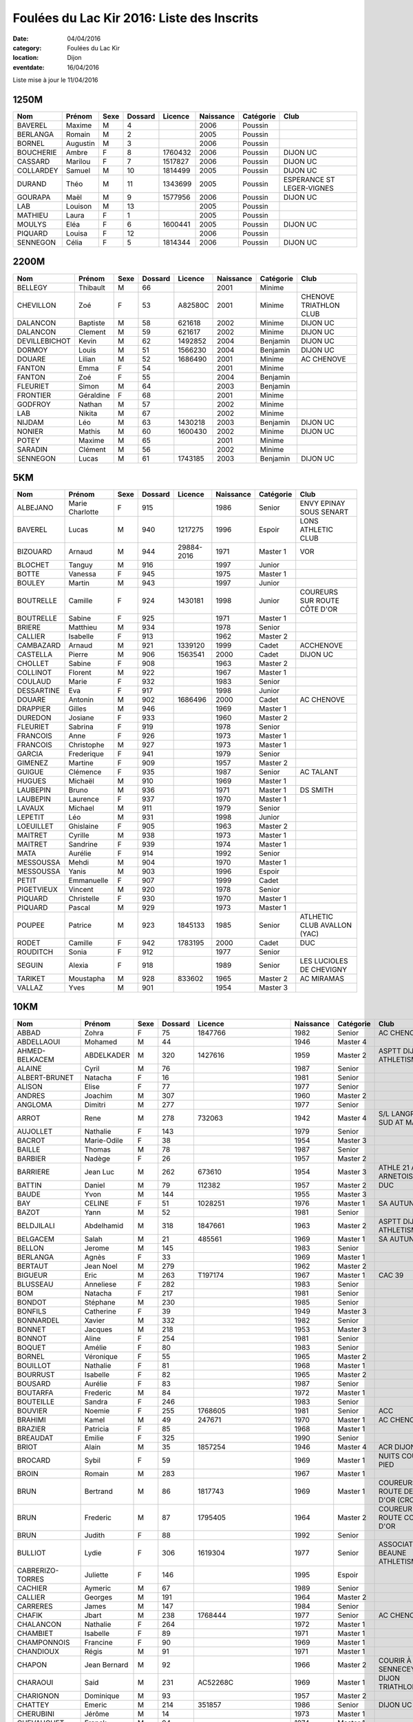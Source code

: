 Foulées du Lac Kir 2016: Liste des Inscrits
===========================================

:date: 04/04/2016
:category: Foulées du Lac Kir
:location: Dijon
:eventdate: 16/04/2016

Liste mise à jour le 11/04/2016

1250M
-----

+-----------+----------+------+---------+---------+-----------+-----------+---------------------------+
| Nom       + Prénom   + Sexe + Dossard + Licence + Naissance + Catégorie + Club                      |
+===========+==========+======+=========+=========+===========+===========+===========================+
| BAVEREL   + Maxime   + M    + 4       +         + 2006      + Poussin   +                           |
+-----------+----------+------+---------+---------+-----------+-----------+---------------------------+
| BERLANGA  + Romain   + M    + 2       +         + 2005      + Poussin   +                           |
+-----------+----------+------+---------+---------+-----------+-----------+---------------------------+
| BORNEL    + Augustin + M    + 3       +         + 2006      + Poussin   +                           |
+-----------+----------+------+---------+---------+-----------+-----------+---------------------------+
| BOUCHERIE + Ambre    + F    + 8       + 1760432 + 2006      + Poussin   + DIJON UC                  |
+-----------+----------+------+---------+---------+-----------+-----------+---------------------------+
| CASSARD   + Marilou  + F    + 7       + 1517827 + 2006      + Poussin   + DIJON UC                  |
+-----------+----------+------+---------+---------+-----------+-----------+---------------------------+
| COLLARDEY + Samuel   + M    + 10      + 1814499 + 2005      + Poussin   + DIJON UC                  |
+-----------+----------+------+---------+---------+-----------+-----------+---------------------------+
| DURAND    + Théo     + M    + 11      + 1343699 + 2005      + Poussin   + ESPERANCE ST LEGER-VIGNES |
+-----------+----------+------+---------+---------+-----------+-----------+---------------------------+
| GOURAPA   + Maël     + M    + 9       + 1577956 + 2006      + Poussin   + DIJON UC                  |
+-----------+----------+------+---------+---------+-----------+-----------+---------------------------+
| LAB       + Louison  + M    + 13      +         + 2005      + Poussin   +                           |
+-----------+----------+------+---------+---------+-----------+-----------+---------------------------+
| MATHIEU   + Laura    + F    + 1       +         + 2005      + Poussin   +                           |
+-----------+----------+------+---------+---------+-----------+-----------+---------------------------+
| MOULYS    + Eléa     + F    + 6       + 1600441 + 2005      + Poussin   + DIJON UC                  |
+-----------+----------+------+---------+---------+-----------+-----------+---------------------------+
| PIQUARD   + Louisa   + F    + 12      +         + 2006      + Poussin   +                           |
+-----------+----------+------+---------+---------+-----------+-----------+---------------------------+
| SENNEGON  + Célia    + F    + 5       + 1814344 + 2006      + Poussin   + DIJON UC                  |
+-----------+----------+------+---------+---------+-----------+-----------+---------------------------+

2200M
-----

+---------------+-----------+------+---------+---------+-----------+-----------+------------------------+
| Nom           + Prénom    + Sexe + Dossard + Licence + Naissance + Catégorie + Club                   |
+===============+===========+======+=========+=========+===========+===========+========================+
| BELLEGY       + Thibault  + M    + 66      +         + 2001      + Minime    +                        |
+---------------+-----------+------+---------+---------+-----------+-----------+------------------------+
| CHEVILLON     + Zoé       + F    + 53      + A82580C + 2001      + Minime    + CHENOVE TRIATHLON CLUB |
+---------------+-----------+------+---------+---------+-----------+-----------+------------------------+
| DALANCON      + Baptiste  + M    + 58      + 621618  + 2002      + Minime    + DIJON UC               |
+---------------+-----------+------+---------+---------+-----------+-----------+------------------------+
| DALANCON      + Clement   + M    + 59      + 621617  + 2002      + Minime    + DIJON UC               |
+---------------+-----------+------+---------+---------+-----------+-----------+------------------------+
| DEVILLEBICHOT + Kevin     + M    + 62      + 1492852 + 2004      + Benjamin  + DIJON UC               |
+---------------+-----------+------+---------+---------+-----------+-----------+------------------------+
| DORMOY        + Louis     + M    + 51      + 1566230 + 2004      + Benjamin  + DIJON UC               |
+---------------+-----------+------+---------+---------+-----------+-----------+------------------------+
| DOUARE        + Lilian    + M    + 52      + 1686490 + 2001      + Minime    + AC CHENOVE             |
+---------------+-----------+------+---------+---------+-----------+-----------+------------------------+
| FANTON        + Emma      + F    + 54      +         + 2001      + Minime    +                        |
+---------------+-----------+------+---------+---------+-----------+-----------+------------------------+
| FANTON        + Zoé       + F    + 55      +         + 2004      + Benjamin  +                        |
+---------------+-----------+------+---------+---------+-----------+-----------+------------------------+
| FLEURIET      + Simon     + M    + 64      +         + 2003      + Benjamin  +                        |
+---------------+-----------+------+---------+---------+-----------+-----------+------------------------+
| FRONTIER      + Géraldine + F    + 68      +         + 2001      + Minime    +                        |
+---------------+-----------+------+---------+---------+-----------+-----------+------------------------+
| GODFROY       + Nathan    + M    + 57      +         + 2002      + Minime    +                        |
+---------------+-----------+------+---------+---------+-----------+-----------+------------------------+
| LAB           + Nikita    + M    + 67      +         + 2002      + Minime    +                        |
+---------------+-----------+------+---------+---------+-----------+-----------+------------------------+
| NIJDAM        + Léo       + M    + 63      + 1430218 + 2003      + Benjamin  + DIJON UC               |
+---------------+-----------+------+---------+---------+-----------+-----------+------------------------+
| NONIER        + Mathis    + M    + 60      + 1600430 + 2002      + Minime    + DIJON UC               |
+---------------+-----------+------+---------+---------+-----------+-----------+------------------------+
| POTEY         + Maxime    + M    + 65      +         + 2001      + Minime    +                        |
+---------------+-----------+------+---------+---------+-----------+-----------+------------------------+
| SARADIN       + Clément   + M    + 56      +         + 2002      + Minime    +                        |
+---------------+-----------+------+---------+---------+-----------+-----------+------------------------+
| SENNEGON      + Lucas     + M    + 61      + 1743185 + 2003      + Benjamin  + DIJON UC               |
+---------------+-----------+------+---------+---------+-----------+-----------+------------------------+


5KM
---

+------------+-----------------+------+---------+------------+-----------+-----------+------------------------------+
| Nom        + Prénom          + Sexe + Dossard + Licence    + Naissance + Catégorie + Club                         |
+============+=================+======+=========+============+===========+===========+==============================+
| ALBEJANO   + Marie Charlotte + F    + 915     +            + 1986      + Senior    + ENVY EPINAY SOUS SENART      |
+------------+-----------------+------+---------+------------+-----------+-----------+------------------------------+
| BAVEREL    + Lucas           + M    + 940     + 1217275    + 1996      + Espoir    + LONS ATHLETIC CLUB           |
+------------+-----------------+------+---------+------------+-----------+-----------+------------------------------+
| BIZOUARD   + Arnaud          + M    + 944     + 29884-2016 + 1971      + Master 1  + VOR                          |
+------------+-----------------+------+---------+------------+-----------+-----------+------------------------------+
| BLOCHET    + Tanguy          + M    + 916     +            + 1997      + Junior    +                              |
+------------+-----------------+------+---------+------------+-----------+-----------+------------------------------+
| BOTTE      + Vanessa         + F    + 945     +            + 1975      + Master 1  +                              |
+------------+-----------------+------+---------+------------+-----------+-----------+------------------------------+
| BOULEY     + Martin          + M    + 943     +            + 1997      + Junior    +                              |
+------------+-----------------+------+---------+------------+-----------+-----------+------------------------------+
| BOUTRELLE  + Camille         + F    + 924     + 1430181    + 1998      + Junior    + COUREURS SUR ROUTE CÔTE D'OR |
+------------+-----------------+------+---------+------------+-----------+-----------+------------------------------+
| BOUTRELLE  + Sabine          + F    + 925     +            + 1971      + Master 1  +                              |
+------------+-----------------+------+---------+------------+-----------+-----------+------------------------------+
| BRIERE     + Matthieu        + M    + 934     +            + 1978      + Senior    +                              |
+------------+-----------------+------+---------+------------+-----------+-----------+------------------------------+
| CALLIER    + Isabelle        + F    + 913     +            + 1962      + Master 2  +                              |
+------------+-----------------+------+---------+------------+-----------+-----------+------------------------------+
| CAMBAZARD  + Arnaud          + M    + 921     + 1339120    + 1999      + Cadet     + ACCHENOVE                    |
+------------+-----------------+------+---------+------------+-----------+-----------+------------------------------+
| CASTELLA   + Pierre          + M    + 906     + 1563541    + 2000      + Cadet     + DIJON UC                     |
+------------+-----------------+------+---------+------------+-----------+-----------+------------------------------+
| CHOLLET    + Sabine          + F    + 908     +            + 1963      + Master 2  +                              |
+------------+-----------------+------+---------+------------+-----------+-----------+------------------------------+
| COLLINOT   + Florent         + M    + 922     +            + 1967      + Master 1  +                              |
+------------+-----------------+------+---------+------------+-----------+-----------+------------------------------+
| COULAUD    + Marie           + F    + 932     +            + 1983      + Senior    +                              |
+------------+-----------------+------+---------+------------+-----------+-----------+------------------------------+
| DESSARTINE + Eva             + F    + 917     +            + 1998      + Junior    +                              |
+------------+-----------------+------+---------+------------+-----------+-----------+------------------------------+
| DOUARE     + Antonin         + M    + 902     + 1686496    + 2000      + Cadet     + AC CHENOVE                   |
+------------+-----------------+------+---------+------------+-----------+-----------+------------------------------+
| DRAPPIER   + Gilles          + M    + 946     +            + 1969      + Master 1  +                              |
+------------+-----------------+------+---------+------------+-----------+-----------+------------------------------+
| DUREDON    + Josiane         + F    + 933     +            + 1960      + Master 2  +                              |
+------------+-----------------+------+---------+------------+-----------+-----------+------------------------------+
| FLEURIET   + Sabrina         + F    + 919     +            + 1978      + Senior    +                              |
+------------+-----------------+------+---------+------------+-----------+-----------+------------------------------+
| FRANCOIS   + Anne            + F    + 926     +            + 1973      + Master 1  +                              |
+------------+-----------------+------+---------+------------+-----------+-----------+------------------------------+
| FRANCOIS   + Christophe      + M    + 927     +            + 1973      + Master 1  +                              |
+------------+-----------------+------+---------+------------+-----------+-----------+------------------------------+
| GARCIA     + Frederique      + F    + 941     +            + 1979      + Senior    +                              |
+------------+-----------------+------+---------+------------+-----------+-----------+------------------------------+
| GIMENEZ    + Martine         + F    + 909     +            + 1957      + Master 2  +                              |
+------------+-----------------+------+---------+------------+-----------+-----------+------------------------------+
| GUIGUE     + Clémence        + F    + 935     +            + 1987      + Senior    + AC TALANT                    |
+------------+-----------------+------+---------+------------+-----------+-----------+------------------------------+
| HUGUES     + Michaël         + M    + 910     +            + 1969      + Master 1  +                              |
+------------+-----------------+------+---------+------------+-----------+-----------+------------------------------+
| LAUBEPIN   + Bruno           + M    + 936     +            + 1971      + Master 1  + DS SMITH                     |
+------------+-----------------+------+---------+------------+-----------+-----------+------------------------------+
| LAUBEPIN   + Laurence        + F    + 937     +            + 1970      + Master 1  +                              |
+------------+-----------------+------+---------+------------+-----------+-----------+------------------------------+
| LAVAUX     + Michael         + M    + 911     +            + 1979      + Senior    +                              |
+------------+-----------------+------+---------+------------+-----------+-----------+------------------------------+
| LEPETIT    + Léo             + M    + 931     +            + 1998      + Junior    +                              |
+------------+-----------------+------+---------+------------+-----------+-----------+------------------------------+
| LOEUILLET  + Ghislaine       + F    + 905     +            + 1963      + Master 2  +                              |
+------------+-----------------+------+---------+------------+-----------+-----------+------------------------------+
| MAITRET    + Cyrille         + M    + 938     +            + 1973      + Master 1  +                              |
+------------+-----------------+------+---------+------------+-----------+-----------+------------------------------+
| MAITRET    + Sandrine        + F    + 939     +            + 1974      + Master 1  +                              |
+------------+-----------------+------+---------+------------+-----------+-----------+------------------------------+
| MATA       + Aurélie         + F    + 914     +            + 1992      + Senior    +                              |
+------------+-----------------+------+---------+------------+-----------+-----------+------------------------------+
| MESSOUSSA  + Mehdi           + M    + 904     +            + 1970      + Master 1  +                              |
+------------+-----------------+------+---------+------------+-----------+-----------+------------------------------+
| MESSOUSSA  + Yanis           + M    + 903     +            + 1996      + Espoir    +                              |
+------------+-----------------+------+---------+------------+-----------+-----------+------------------------------+
| PETIT      + Emmanuelle      + F    + 907     +            + 1999      + Cadet     +                              |
+------------+-----------------+------+---------+------------+-----------+-----------+------------------------------+
| PIGETVIEUX + Vincent         + M    + 920     +            + 1978      + Senior    +                              |
+------------+-----------------+------+---------+------------+-----------+-----------+------------------------------+
| PIQUARD    + Christelle      + F    + 930     +            + 1970      + Master 1  +                              |
+------------+-----------------+------+---------+------------+-----------+-----------+------------------------------+
| PIQUARD    + Pascal          + M    + 929     +            + 1973      + Master 1  +                              |
+------------+-----------------+------+---------+------------+-----------+-----------+------------------------------+
| POUPEE     + Patrice         + M    + 923     + 1845133    + 1985      + Senior    + ATLHETIC CLUB AVALLON (YAC)  |
+------------+-----------------+------+---------+------------+-----------+-----------+------------------------------+
| RODET      + Camille         + F    + 942     + 1783195    + 2000      + Cadet     + DUC                          |
+------------+-----------------+------+---------+------------+-----------+-----------+------------------------------+
| ROUDITCH   + Sonia           + F    + 912     +            + 1977      + Senior    +                              |
+------------+-----------------+------+---------+------------+-----------+-----------+------------------------------+
| SEGUIN     + Alexia          + F    + 918     +            + 1989      + Senior    + LES LUCIOLES DE CHEVIGNY     |
+------------+-----------------+------+---------+------------+-----------+-----------+------------------------------+
| TARIKET    + Moustapha       + M    + 928     + 833602     + 1965      + Master 2  + AC MIRAMAS                   |
+------------+-----------------+------+---------+------------+-----------+-----------+------------------------------+
| VALLAZ     + Yves            + M    + 901     +            + 1954      + Master 3  +                              |
+------------+-----------------+------+---------+------------+-----------+-----------+------------------------------+



10KM
----

+---------------------+-----------------+------+---------+----------------------+-----------+-----------+-----------------------------------------+
| Nom                 + Prénom          + Sexe + Dossard + Licence              + Naissance + Catégorie + Club                                    |
+=====================+=================+======+=========+======================+===========+===========+=========================================+
| ABBAD               + Zohra           + F    + 75      + 1847766              + 1982      + Senior    + AC CHENOVE                              |
+---------------------+-----------------+------+---------+----------------------+-----------+-----------+-----------------------------------------+
| ABDELLAOUI          + Mohamed         + M    + 44      +                      + 1946      + Master 4  +                                         |
+---------------------+-----------------+------+---------+----------------------+-----------+-----------+-----------------------------------------+
| AHMED-BELKACEM      + ABDELKADER      + M    + 320     + 1427616              + 1959      + Master 2  + ASPTT DIJON ATHLETISME                  |
+---------------------+-----------------+------+---------+----------------------+-----------+-----------+-----------------------------------------+
| ALAINE              + Cyril           + M    + 76      +                      + 1987      + Senior    +                                         |
+---------------------+-----------------+------+---------+----------------------+-----------+-----------+-----------------------------------------+
| ALBERT-BRUNET       + Natacha         + F    + 16      +                      + 1981      + Senior    +                                         |
+---------------------+-----------------+------+---------+----------------------+-----------+-----------+-----------------------------------------+
| ALISON              + Elise           + F    + 77      +                      + 1977      + Senior    +                                         |
+---------------------+-----------------+------+---------+----------------------+-----------+-----------+-----------------------------------------+
| ANDRES              + Joachim         + M    + 307     +                      + 1960      + Master 2  +                                         |
+---------------------+-----------------+------+---------+----------------------+-----------+-----------+-----------------------------------------+
| ANGLOMA             + Dimitri         + M    + 277     +                      + 1977      + Senior    +                                         |
+---------------------+-----------------+------+---------+----------------------+-----------+-----------+-----------------------------------------+
| ARROT               + Rene            + M    + 278     + 732063               + 1942      + Master 4  + S/L LANGRES AC SUD AT MARNAIS           |
+---------------------+-----------------+------+---------+----------------------+-----------+-----------+-----------------------------------------+
| AUJOLLET            + Nathalie        + F    + 143     +                      + 1979      + Senior    +                                         |
+---------------------+-----------------+------+---------+----------------------+-----------+-----------+-----------------------------------------+
| BACROT              + Marie-Odile     + F    + 38      +                      + 1954      + Master 3  +                                         |
+---------------------+-----------------+------+---------+----------------------+-----------+-----------+-----------------------------------------+
| BAILLE              + Thomas          + M    + 78      +                      + 1987      + Senior    +                                         |
+---------------------+-----------------+------+---------+----------------------+-----------+-----------+-----------------------------------------+
| BARBIER             + Nadège          + F    + 26      +                      + 1957      + Master 2  +                                         |
+---------------------+-----------------+------+---------+----------------------+-----------+-----------+-----------------------------------------+
| BARRIERE            + Jean Luc        + M    + 262     + 673610               + 1954      + Master 3  + ATHLE 21 AO ARNETOISE                   |
+---------------------+-----------------+------+---------+----------------------+-----------+-----------+-----------------------------------------+
| BATTIN              + Daniel          + M    + 79      + 112382               + 1957      + Master 2  + DUC                                     |
+---------------------+-----------------+------+---------+----------------------+-----------+-----------+-----------------------------------------+
| BAUDE               + Yvon            + M    + 144     +                      + 1955      + Master 3  +                                         |
+---------------------+-----------------+------+---------+----------------------+-----------+-----------+-----------------------------------------+
| BAY                 + CELINE          + F    + 51      + 1028251              + 1976      + Master 1  + SA AUTUN                                |
+---------------------+-----------------+------+---------+----------------------+-----------+-----------+-----------------------------------------+
| BAZOT               + Yann            + M    + 52      +                      + 1981      + Senior    +                                         |
+---------------------+-----------------+------+---------+----------------------+-----------+-----------+-----------------------------------------+
| BELDJILALI          + Abdelhamid      + M    + 318     + 1847661              + 1963      + Master 2  + ASPTT DIJON ATHLETISME                  |
+---------------------+-----------------+------+---------+----------------------+-----------+-----------+-----------------------------------------+
| BELGACEM            + Salah           + M    + 21      + 485561               + 1969      + Master 1  + SA AUTUN                                |
+---------------------+-----------------+------+---------+----------------------+-----------+-----------+-----------------------------------------+
| BELLON              + Jerome          + M    + 145     +                      + 1983      + Senior    +                                         |
+---------------------+-----------------+------+---------+----------------------+-----------+-----------+-----------------------------------------+
| BERLANGA            + Agnès           + F    + 33      +                      + 1969      + Master 1  +                                         |
+---------------------+-----------------+------+---------+----------------------+-----------+-----------+-----------------------------------------+
| BERTAUT             + Jean Noel       + M    + 279     +                      + 1962      + Master 2  +                                         |
+---------------------+-----------------+------+---------+----------------------+-----------+-----------+-----------------------------------------+
| BIGUEUR             + Eric            + M    + 263     + T197174              + 1967      + Master 1  + CAC 39                                  |
+---------------------+-----------------+------+---------+----------------------+-----------+-----------+-----------------------------------------+
| BLUSSEAU            + Anneliese       + F    + 282     +                      + 1983      + Senior    +                                         |
+---------------------+-----------------+------+---------+----------------------+-----------+-----------+-----------------------------------------+
| BOM                 + Natacha         + F    + 217     +                      + 1981      + Senior    +                                         |
+---------------------+-----------------+------+---------+----------------------+-----------+-----------+-----------------------------------------+
| BONDOT              + Stéphane        + M    + 230     +                      + 1985      + Senior    +                                         |
+---------------------+-----------------+------+---------+----------------------+-----------+-----------+-----------------------------------------+
| BONFILS             + Catherine       + F    + 39      +                      + 1949      + Master 3  +                                         |
+---------------------+-----------------+------+---------+----------------------+-----------+-----------+-----------------------------------------+
| BONNARDEL           + Xavier          + M    + 332     +                      + 1982      + Senior    +                                         |
+---------------------+-----------------+------+---------+----------------------+-----------+-----------+-----------------------------------------+
| BONNET              + Jacques         + M    + 218     +                      + 1953      + Master 3  +                                         |
+---------------------+-----------------+------+---------+----------------------+-----------+-----------+-----------------------------------------+
| BONNOT              + Aline           + F    + 254     +                      + 1981      + Senior    +                                         |
+---------------------+-----------------+------+---------+----------------------+-----------+-----------+-----------------------------------------+
| BOQUET              + Amélie          + F    + 80      +                      + 1983      + Senior    +                                         |
+---------------------+-----------------+------+---------+----------------------+-----------+-----------+-----------------------------------------+
| BORNEL              + Véronique       + F    + 55      +                      + 1965      + Master 2  +                                         |
+---------------------+-----------------+------+---------+----------------------+-----------+-----------+-----------------------------------------+
| BOUILLOT            + Nathalie        + F    + 81      +                      + 1968      + Master 1  +                                         |
+---------------------+-----------------+------+---------+----------------------+-----------+-----------+-----------------------------------------+
| BOURRUST            + Isabelle        + F    + 82      +                      + 1965      + Master 2  +                                         |
+---------------------+-----------------+------+---------+----------------------+-----------+-----------+-----------------------------------------+
| BOUSARD             + Aurélie         + F    + 83      +                      + 1987      + Senior    +                                         |
+---------------------+-----------------+------+---------+----------------------+-----------+-----------+-----------------------------------------+
| BOUTARFA            + Frederic        + M    + 84      +                      + 1972      + Master 1  +                                         |
+---------------------+-----------------+------+---------+----------------------+-----------+-----------+-----------------------------------------+
| BOUTEILLE           + Sandra          + F    + 246     +                      + 1983      + Senior    +                                         |
+---------------------+-----------------+------+---------+----------------------+-----------+-----------+-----------------------------------------+
| BOUVIER             + Noemie          + F    + 255     + 1768605              + 1981      + Senior    + ACC                                     |
+---------------------+-----------------+------+---------+----------------------+-----------+-----------+-----------------------------------------+
| BRAHIMI             + Kamel           + M    + 49      + 247671               + 1970      + Master 1  + AC CHENOVE                              |
+---------------------+-----------------+------+---------+----------------------+-----------+-----------+-----------------------------------------+
| BRAZIER             + Patricia        + F    + 85      +                      + 1968      + Master 1  +                                         |
+---------------------+-----------------+------+---------+----------------------+-----------+-----------+-----------------------------------------+
| BREAUDAT            + Emilie          + F    + 325     +                      + 1990      + Senior    +                                         |
+---------------------+-----------------+------+---------+----------------------+-----------+-----------+-----------------------------------------+
| BRIOT               + Alain           + M    + 35      + 1857254              + 1946      + Master 4  + ACR DIJON                               |
+---------------------+-----------------+------+---------+----------------------+-----------+-----------+-----------------------------------------+
| BROCARD             + Sybil           + F    + 59      +                      + 1969      + Master 1  + NUITS COURSE À PIED                     |
+---------------------+-----------------+------+---------+----------------------+-----------+-----------+-----------------------------------------+
| BROIN               + Romain          + M    + 283     +                      + 1967      + Master 1  +                                         |
+---------------------+-----------------+------+---------+----------------------+-----------+-----------+-----------------------------------------+
| BRUN                + Bertrand        + M    + 86      + 1817743              + 1969      + Master 1  + COUREURS SUR ROUTE DE CÔTE D'OR (CROCO) |
+---------------------+-----------------+------+---------+----------------------+-----------+-----------+-----------------------------------------+
| BRUN                + Frederic        + M    + 87      + 1795405              + 1964      + Master 2  + COUREUR SUR ROUTE COTE D'OR             |
+---------------------+-----------------+------+---------+----------------------+-----------+-----------+-----------------------------------------+
| BRUN                + Judith          + F    + 88      +                      + 1992      + Senior    +                                         |
+---------------------+-----------------+------+---------+----------------------+-----------+-----------+-----------------------------------------+
| BULLIOT             + Lydie           + F    + 306     + 1619304              + 1977      + Senior    + ASSOCIATION BEAUNE ATHLETISME           |
+---------------------+-----------------+------+---------+----------------------+-----------+-----------+-----------------------------------------+
| CABRERIZO-TORRES    + Juliette        + F    + 146     +                      + 1995      + Espoir    +                                         |
+---------------------+-----------------+------+---------+----------------------+-----------+-----------+-----------------------------------------+
| CACHIER             + Aymeric         + M    + 67      +                      + 1989      + Senior    +                                         |
+---------------------+-----------------+------+---------+----------------------+-----------+-----------+-----------------------------------------+
| CALLIER             + Georges         + M    + 191     +                      + 1964      + Master 2  +                                         |
+---------------------+-----------------+------+---------+----------------------+-----------+-----------+-----------------------------------------+
| CARRERES            + James           + M    + 147     +                      + 1984      + Senior    +                                         |
+---------------------+-----------------+------+---------+----------------------+-----------+-----------+-----------------------------------------+
| CHAFIK              + Jbart           + M    + 238     + 1768444              + 1977      + Senior    + AC CHENOVE                              |
+---------------------+-----------------+------+---------+----------------------+-----------+-----------+-----------------------------------------+
| CHALANCON           + Nathalie        + F    + 264     +                      + 1972      + Master 1  +                                         |
+---------------------+-----------------+------+---------+----------------------+-----------+-----------+-----------------------------------------+
| CHAMBIET            + Isabelle        + F    + 89      +                      + 1971      + Master 1  +                                         |
+---------------------+-----------------+------+---------+----------------------+-----------+-----------+-----------------------------------------+
| CHAMPONNOIS         + Francine        + F    + 90      +                      + 1969      + Master 1  +                                         |
+---------------------+-----------------+------+---------+----------------------+-----------+-----------+-----------------------------------------+
| CHANDIOUX           + Régis           + M    + 91      +                      + 1971      + Master 1  +                                         |
+---------------------+-----------------+------+---------+----------------------+-----------+-----------+-----------------------------------------+
| CHAPON              + Jean Bernard    + M    + 92      +                      + 1966      + Master 2  + COURIR À SENNECEY                       |
+---------------------+-----------------+------+---------+----------------------+-----------+-----------+-----------------------------------------+
| CHARAOUI            + Said            + M    + 231     + AC52268C             + 1969      + Master 1  + DIJON TRIATHLON                         |
+---------------------+-----------------+------+---------+----------------------+-----------+-----------+-----------------------------------------+
| CHARIGNON           + Dominique       + M    + 93      +                      + 1957      + Master 2  +                                         |
+---------------------+-----------------+------+---------+----------------------+-----------+-----------+-----------------------------------------+
| CHATTEY             + Emeric          + M    + 214     + 351857               + 1986      + Senior    + DIJON UC                                |
+---------------------+-----------------+------+---------+----------------------+-----------+-----------+-----------------------------------------+
| CHERUBINI           + Jérôme          + M    + 14      +                      + 1973      + Master 1  +                                         |
+---------------------+-----------------+------+---------+----------------------+-----------+-----------+-----------------------------------------+
| CHEVAUCHET          + Franck          + M    + 94      +                      + 1974      + Master 1  +                                         |
+---------------------+-----------------+------+---------+----------------------+-----------+-----------+-----------------------------------------+
| CHEVIGNY            + Sandra          + F    + 95      +                      + 1991      + Senior    +                                         |
+---------------------+-----------------+------+---------+----------------------+-----------+-----------+-----------------------------------------+
| CHOLLET             + Yvan            + M    + 96      +                      + 1963      + Master 2  +                                         |
+---------------------+-----------------+------+---------+----------------------+-----------+-----------+-----------------------------------------+
| CHOPPIN             + Patrice         + M    + 274     +                      + 1967      + Master 1  +                                         |
+---------------------+-----------------+------+---------+----------------------+-----------+-----------+-----------------------------------------+
| COLIN               + Landry          + M    + 232     +                      + 1973      + Master 1  +                                         |
+---------------------+-----------------+------+---------+----------------------+-----------+-----------+-----------------------------------------+
| COLLINOT            + Florent         + M    + 233     +                      + 1967      + Master 1  +                                         |
+---------------------+-----------------+------+---------+----------------------+-----------+-----------+-----------------------------------------+
| COLOMBET            + Jordan          + M    + 97      +                      + 1992      + Senior    +                                         |
+---------------------+-----------------+------+---------+----------------------+-----------+-----------+-----------------------------------------+
| COLOMBI             + Daniel          + M    + 11      +                      + 1957      + Master 2  +                                         |
+---------------------+-----------------+------+---------+----------------------+-----------+-----------+-----------------------------------------+
| CONXICOEUR          + ALAIN           + M    + 310     + 289794               + 1963      + Master 2  + ASPTT DIJON ATHLETISME                  |
+---------------------+-----------------+------+---------+----------------------+-----------+-----------+-----------------------------------------+
| CORDIER             + Francis         + M    + 208     +                      + 1963      + Master 2  +                                         |
+---------------------+-----------------+------+---------+----------------------+-----------+-----------+-----------------------------------------+
| CORNET              + Xavier          + M    + 98      + 1129436              + 1965      + Master 2  + AC PARIS JOINVILLE                      |
+---------------------+-----------------+------+---------+----------------------+-----------+-----------+-----------------------------------------+
| COULON              + Michael         + M    + 256     +                      + 1972      + Master 1  +                                         |
+---------------------+-----------------+------+---------+----------------------+-----------+-----------+-----------------------------------------+
| COURTOIS            + Mickaël         + M    + 225     +                      + 1987      + Senior    +                                         |
+---------------------+-----------------+------+---------+----------------------+-----------+-----------+-----------------------------------------+
| COUTURIER-BAILLE    + Charline        + F    + 99      +                      + 1989      + Senior    +                                         |
+---------------------+-----------------+------+---------+----------------------+-----------+-----------+-----------------------------------------+
| CROIX               + Prisca          + F    + 100     +                      + 1970      + Master 1  +                                         |
+---------------------+-----------------+------+---------+----------------------+-----------+-----------+-----------------------------------------+
| CUSEY               + Stéphane        + M    + 43      +                      + 1976      + Master 1  +                                         |
+---------------------+-----------------+------+---------+----------------------+-----------+-----------+-----------------------------------------+
| DAMIDOT             + Virginie        + F    + 326     +                      + 1974      + Master 1  +                                         |
+---------------------+-----------------+------+---------+----------------------+-----------+-----------+-----------------------------------------+
| DANGIEN             + Clarisse        + F    + 257     +                      + 1969      + Master 1  +                                         |
+---------------------+-----------------+------+---------+----------------------+-----------+-----------+-----------------------------------------+
| DANTON              + Thierry         + M    + 178     +                      + 1969      + Master 1  +                                         |
+---------------------+-----------------+------+---------+----------------------+-----------+-----------+-----------------------------------------+
| DARRAS              + Marie           + F    + 330     +                      + 1987      + Senior    + MJC GRÉSILLES                           |
+---------------------+-----------------+------+---------+----------------------+-----------+-----------+-----------------------------------------+
| DAUTREY             + Hervé           + M    + 180     +                      + 1966      + Master 2  +                                         |
+---------------------+-----------------+------+---------+----------------------+-----------+-----------+-----------------------------------------+
| DECHY               + Frédéric        + M    + 284     + T237942              + 1976      + Master 1  + PASS'RUNNING                            |
+---------------------+-----------------+------+---------+----------------------+-----------+-----------+-----------------------------------------+
| DEMIAUTTE           + Lydie           + F    + 60      +                      + 1970      + Master 1  + NUITS COURSE À PIED                     |
+---------------------+-----------------+------+---------+----------------------+-----------+-----------+-----------------------------------------+
| DENUIT              + Guillaume       + M    + 219     + 1793871              + 1987      + Senior    + S/L LANGRES                             |
+---------------------+-----------------+------+---------+----------------------+-----------+-----------+-----------------------------------------+
| DEPLANQUE           + Daniel          + M    + 250     + 923866               + 1955      + Master 3  + S/L LANGRES AC SUD HT MARNAIS           |
+---------------------+-----------------+------+---------+----------------------+-----------+-----------+-----------------------------------------+
| DESCHAMPS           + Michael         + M    + 148     +                      + 1990      + Senior    +                                         |
+---------------------+-----------------+------+---------+----------------------+-----------+-----------+-----------------------------------------+
| DICONNE             + Dominique       + F    + 17      +                      + 1975      + Master 1  +                                         |
+---------------------+-----------------+------+---------+----------------------+-----------+-----------+-----------------------------------------+
| DORMOY              + Bruno           + M    + 5       +                      + 1964      + Master 2  +                                         |
+---------------------+-----------------+------+---------+----------------------+-----------+-----------+-----------------------------------------+
| DOUARE              + Fabrice         + M    + 20      + 1754724              + 1971      + Master 1  + AC CHENOVE                              |
+---------------------+-----------------+------+---------+----------------------+-----------+-----------+-----------------------------------------+
| DOUSSOT             + Yves            + M    + 220     +                      + 1955      + Master 3  +                                         |
+---------------------+-----------------+------+---------+----------------------+-----------+-----------+-----------------------------------------+
| DULIO               + Ulrick          + M    + 3       +                      + 1987      + Senior    +                                         |
+---------------------+-----------------+------+---------+----------------------+-----------+-----------+-----------------------------------------+
| DUMONT              + David           + M    + 183     +                      + 1970      + Master 1  +                                         |
+---------------------+-----------------+------+---------+----------------------+-----------+-----------+-----------------------------------------+
| DUPAS               + Fabien          + M    + 149     +                      + 1983      + Senior    +                                         |
+---------------------+-----------------+------+---------+----------------------+-----------+-----------+-----------------------------------------+
| DUPAS               + Stéphane        + M    + 6       + 1448940              + 1971      + Master 1  + COUREURS SUR ROUTE COTE D OR            |
+---------------------+-----------------+------+---------+----------------------+-----------+-----------+-----------------------------------------+
| DUREDON             + Claude          + M    + 285     + 984754               + 1962      + Master 2  + CA FOECY                                |
+---------------------+-----------------+------+---------+----------------------+-----------+-----------+-----------------------------------------+
| DURUPT              + Sylvie          + F    + 333     +                      + 1973      + Master 1  +                                         |
+---------------------+-----------------+------+---------+----------------------+-----------+-----------+-----------------------------------------+
| DUSSIEUX            + Jacques         + M    + 280     +                      + 1957      + Master 2  +                                         |
+---------------------+-----------------+------+---------+----------------------+-----------+-----------+-----------------------------------------+
| DUVERNE             + Xavier          + M    + 101     +                      + 1953      + Master 3  +                                         |
+---------------------+-----------------+------+---------+----------------------+-----------+-----------+-----------------------------------------+
| EMBLANC             + Julien          + M    + 102     +                      + 1990      + Senior    + LES LUCIOLES CHEVIGNY                   |
+---------------------+-----------------+------+---------+----------------------+-----------+-----------+-----------------------------------------+
| ENAULT              + Christophe      + M    + 150     +                      + 1981      + Senior    +                                         |
+---------------------+-----------------+------+---------+----------------------+-----------+-----------+-----------------------------------------+
| ETTORI              + David           + M    + 103     + 1852958              + 1976      + Master 1  + ASGU                                    |
+---------------------+-----------------+------+---------+----------------------+-----------+-----------+-----------------------------------------+
| EUVRARD             + Matthieu        + M    + 15      +                      + 1971      + Master 1  +                                         |
+---------------------+-----------------+------+---------+----------------------+-----------+-----------+-----------------------------------------+
| EYMARD              + Antonin         + M    + 216     +                      + 1990      + Senior    +                                         |
+---------------------+-----------------+------+---------+----------------------+-----------+-----------+-----------------------------------------+
| FABIEN DURIAU       + Fabien          + M    + 192     +                      + 1971      + Master 1  +                                         |
+---------------------+-----------------+------+---------+----------------------+-----------+-----------+-----------------------------------------+
| FAGOT               + Alexandre       + M    + 151     +                      + 1987      + Senior    +                                         |
+---------------------+-----------------+------+---------+----------------------+-----------+-----------+-----------------------------------------+
| FAVAUT              + Daniel          + M    + 152     +                      + 1977      + Senior    + ASSIM TYCO                              |
+---------------------+-----------------+------+---------+----------------------+-----------+-----------+-----------------------------------------+
| FERREIRA            + Florian         + M    + 104     +                      + 1988      + Senior    +                                         |
+---------------------+-----------------+------+---------+----------------------+-----------+-----------+-----------------------------------------+
| FEUCHOT             + Benoit          + M    + 286     + 1756834              + 1975      + Master 1  + LES FURETS D EIFFAGE                    |
+---------------------+-----------------+------+---------+----------------------+-----------+-----------+-----------------------------------------+
| FLACELIERE          + Olivier         + M    + 297     + 1491283              + 1963      + Master 2  + ASSOCIATION BEAUNE ATHLETISME           |
+---------------------+-----------------+------+---------+----------------------+-----------+-----------+-----------------------------------------+
| FONCELLE            + Julien          + M    + 105     +                      + 1974      + Master 1  +                                         |
+---------------------+-----------------+------+---------+----------------------+-----------+-----------+-----------------------------------------+
| FORQUET             + Carmen          + F    + 40      +                      + 1954      + Master 3  +                                         |
+---------------------+-----------------+------+---------+----------------------+-----------+-----------+-----------------------------------------+
| FORT                + Thierry         + M    + 106     +                      + 1959      + Master 2  + LES LUCIOLES                            |
+---------------------+-----------------+------+---------+----------------------+-----------+-----------+-----------------------------------------+
| FOURNIER            + Mathieu         + M    + 10      +                      + 1978      + Senior    +                                         |
+---------------------+-----------------+------+---------+----------------------+-----------+-----------+-----------------------------------------+
| FOUSSET             + Didier          + M    + 53      +                      + 1954      + Master 3  +                                         |
+---------------------+-----------------+------+---------+----------------------+-----------+-----------+-----------------------------------------+
| FOUSSET             + Yoann           + M    + 54      +                      + 1983      + Senior    +                                         |
+---------------------+-----------------+------+---------+----------------------+-----------+-----------+-----------------------------------------+
| FRONTIER            + Alexandra       + F    + 322     +                      + 1997      + Junior    + VINGEANNE'S TEENAGERS                   |
+---------------------+-----------------+------+---------+----------------------+-----------+-----------+-----------------------------------------+
| GALLIMARD           + Jordan          + M    + 334     +                      + 1990      + Senior    +                                         |
+---------------------+-----------------+------+---------+----------------------+-----------+-----------+-----------------------------------------+
| GARNIER             + Hervé           + M    + 335     +                      + 1964      + Master 2  + AJVN                                    |
+---------------------+-----------------+------+---------+----------------------+-----------+-----------+-----------------------------------------+
| GAUCHE              + Véronique       + F    + 107     +                      + 1964      + Master 2  + NAT ET VÉRO                             |
+---------------------+-----------------+------+---------+----------------------+-----------+-----------+-----------------------------------------+
| GAUTHEY             + Sylvain         + M    + 184     +                      + 1982      + Senior    +                                         |
+---------------------+-----------------+------+---------+----------------------+-----------+-----------+-----------------------------------------+
| GAUTHIER            + Emmanuelle      + F    + 69      +                      + 1977      + Senior    + ACRAUX AUXONNE                          |
+---------------------+-----------------+------+---------+----------------------+-----------+-----------+-----------------------------------------+
| GEAY                + Maud            + F    + 153     +                      + 1979      + Senior    +                                         |
+---------------------+-----------------+------+---------+----------------------+-----------+-----------+-----------------------------------------+
| GENAY               + Nadine          + F    + 331     +                      + 1957      + Master 2  +                                         |
+---------------------+-----------------+------+---------+----------------------+-----------+-----------+-----------------------------------------+
| GENOT               + JEAN-CLAUDE     + M    + 319     + 1241042              + 1961      + Master 2  + ASPTT DIJON ATHLETISME                  |
+---------------------+-----------------+------+---------+----------------------+-----------+-----------+-----------------------------------------+
| GIBASSIER           + Sarah           + F    + 247     +                      + 1971      + Master 1  +                                         |
+---------------------+-----------------+------+---------+----------------------+-----------+-----------+-----------------------------------------+
| GIDA                + Valentin        + M    + 321     +                      + 1997      + Junior    + VINGEANNE'S TEENAGERS                   |
+---------------------+-----------------+------+---------+----------------------+-----------+-----------+-----------------------------------------+
| GILET               + Laura           + F    + 275     +                      + 1992      + Senior    +                                         |
+---------------------+-----------------+------+---------+----------------------+-----------+-----------+-----------------------------------------+
| GIMENEZ             + Alain           + M    + 108     +                      + 1960      + Master 2  +                                         |
+---------------------+-----------------+------+---------+----------------------+-----------+-----------+-----------------------------------------+
| GIRAUDIER           + Elodie          + F    + 154     + 1686415              + 1981      + Senior    + AC CHENÔVE                              |
+---------------------+-----------------+------+---------+----------------------+-----------+-----------+-----------------------------------------+
| GIRONDEAU           + Florent         + M    + 155     +                      + 1974      + Master 1  +                                         |
+---------------------+-----------------+------+---------+----------------------+-----------+-----------+-----------------------------------------+
| GIULIANI            + Audrey          + F    + 193     +                      + 1980      + Senior    +                                         |
+---------------------+-----------------+------+---------+----------------------+-----------+-----------+-----------------------------------------+
| GODFROY             + Mylène          + F    + 188     +                      + 1973      + Master 1  +                                         |
+---------------------+-----------------+------+---------+----------------------+-----------+-----------+-----------------------------------------+
| GODFROY             + Philippe        + M    + 187     +                      + 1967      + Master 1  +                                         |
+---------------------+-----------------+------+---------+----------------------+-----------+-----------+-----------------------------------------+
| GODFROY             + Pol             + M    + 189     +                      + 1999      + Cadet     +                                         |
+---------------------+-----------------+------+---------+----------------------+-----------+-----------+-----------------------------------------+
| GRABER              + Alain           + M    + 245     + A70638L              + 1972      + Master 1  + TRIATHLON CLUB SEURROIS                 |
+---------------------+-----------------+------+---------+----------------------+-----------+-----------+-----------------------------------------+
| GRANDPERRET         + Didier          + M    + 109     +                      + 1960      + Master 2  +                                         |
+---------------------+-----------------+------+---------+----------------------+-----------+-----------+-----------------------------------------+
| GRANON              + Charles         + M    + 110     +                      + 1987      + Senior    + CGFL                                    |
+---------------------+-----------------+------+---------+----------------------+-----------+-----------+-----------------------------------------+
| GRENIER             + Nicolas         + M    + 265     +                      + 1972      + Master 1  +                                         |
+---------------------+-----------------+------+---------+----------------------+-----------+-----------+-----------------------------------------+
| GRILLET             + Maryse          + F    + 272     +                      + 1966      + Master 2  +                                         |
+---------------------+-----------------+------+---------+----------------------+-----------+-----------+-----------------------------------------+
| GROSPERRIN          + Adrien          + M    + 303     + 1447343              + 1998      + Junior    + ASSOCIATION BEAUNE ATHLETISME           |
+---------------------+-----------------+------+---------+----------------------+-----------+-----------+-----------------------------------------+
| GROSPERRIN          + Anne-Laure      + F    + 302     + 1498005              + 1971      + Master 1  + ASSOCIATION BEAUNE ATHLETISME           |
+---------------------+-----------------+------+---------+----------------------+-----------+-----------+-----------------------------------------+
| GROSPERRIN          + Joanny          + M    + 304     + 1321819              + 2000      + Cadet     + ASSOCIATION BEAUNE ATHLETISME           |
+---------------------+-----------------+------+---------+----------------------+-----------+-----------+-----------------------------------------+
| GROSPERRIN          + Philippe        + M    + 301     + 1582664              + 1970      + Master 1  + ASSOCIATION BEAUNE ATHLETISME           |
+---------------------+-----------------+------+---------+----------------------+-----------+-----------+-----------------------------------------+
| GUENERET            + Kristofer       + M    + 41      +                      + 1987      + Senior    +                                         |
+---------------------+-----------------+------+---------+----------------------+-----------+-----------+-----------------------------------------+
| GUILLOT             + Patrice         + M    + 194     +                      + 1973      + Master 1  +                                         |
+---------------------+-----------------+------+---------+----------------------+-----------+-----------+-----------------------------------------+
| HAMELIN             + Matthias        + M    + 70      +                      + 1991      + Senior    +                                         |
+---------------------+-----------------+------+---------+----------------------+-----------+-----------+-----------------------------------------+
| HEBTING SCHERLEN    + Valérie         + F    + 111     +                      + 1965      + Master 2  + COURIR À SENNECEY                       |
+---------------------+-----------------+------+---------+----------------------+-----------+-----------+-----------------------------------------+
| HENNEBERT           + David           + M    + 112     +                      + 1977      + Senior    +                                         |
+---------------------+-----------------+------+---------+----------------------+-----------+-----------+-----------------------------------------+
| HENRY               + Magali          + F    + 71      +                      + 1974      + Master 1  +                                         |
+---------------------+-----------------+------+---------+----------------------+-----------+-----------+-----------------------------------------+
| HEUDE               + Romain          + M    + 113     +                      + 1987      + Senior    +                                         |
+---------------------+-----------------+------+---------+----------------------+-----------+-----------+-----------------------------------------+
| HURTEL              + Virginie        + F    + 2       +                      + 1983      + Senior    +                                         |
+---------------------+-----------------+------+---------+----------------------+-----------+-----------+-----------------------------------------+
| HUSY                + David           + M    + 58      +                      + 1969      + Master 1  + NUITS COURSE A PIED                     |
+---------------------+-----------------+------+---------+----------------------+-----------+-----------+-----------------------------------------+
| JACQUET             + Daniel          + M    + 190     +                      + 1953      + Master 3  +                                         |
+---------------------+-----------------+------+---------+----------------------+-----------+-----------+-----------------------------------------+
| JACQUIN             + Odile           + F    + 305     + 1539586              + 1988      + Senior    + ASSOCIATION BEAUNE ATHLETISME           |
+---------------------+-----------------+------+---------+----------------------+-----------+-----------+-----------------------------------------+
| JAMMAS              + Colette         + F    + 156     +                      + 1973      + Master 1  +                                         |
+---------------------+-----------------+------+---------+----------------------+-----------+-----------+-----------------------------------------+
| JOANNES             + Myriam          + F    + 195     +                      + 1973      + Master 1  +                                         |
+---------------------+-----------------+------+---------+----------------------+-----------+-----------+-----------------------------------------+
| JONDEAU             + Fabrice         + M    + 66      +                      + 1980      + Senior    +                                         |
+---------------------+-----------------+------+---------+----------------------+-----------+-----------+-----------------------------------------+
| JONDOT              + Isabelle        + F    + 114     +                      + 1963      + Master 2  +                                         |
+---------------------+-----------------+------+---------+----------------------+-----------+-----------+-----------------------------------------+
| JOURDAIN            + Luc             + M    + 287     +                      + 1965      + Master 2  +                                         |
+---------------------+-----------------+------+---------+----------------------+-----------+-----------+-----------------------------------------+
| KEINERKNECHT        + Thibaut         + M    + 46      +                      + 1993      + Senior    +                                         |
+---------------------+-----------------+------+---------+----------------------+-----------+-----------+-----------------------------------------+
| KERROUM             + Cathy           + F    + 288     +                      + 1965      + Master 2  + COURIR À SENNECEY                       |
+---------------------+-----------------+------+---------+----------------------+-----------+-----------+-----------------------------------------+
| LAHILLE             + Adrien          + M    + 323     +                      + 1997      + Junior    + VINGEANNE'S TEENAGERS                   |
+---------------------+-----------------+------+---------+----------------------+-----------+-----------+-----------------------------------------+
| LALLEMAND           + Aurore          + F    + 115     +                      + 1986      + Senior    +                                         |
+---------------------+-----------------+------+---------+----------------------+-----------+-----------+-----------------------------------------+
| LAMBERT             + Hugo            + M    + 222     +                      + 1999      + Cadet     +                                         |
+---------------------+-----------------+------+---------+----------------------+-----------+-----------+-----------------------------------------+
| LAMBERT             + Olivier         + M    + 221     +                      + 1967      + Master 1  +                                         |
+---------------------+-----------------+------+---------+----------------------+-----------+-----------+-----------------------------------------+
| LAPLANCHE           + Dominique       + M    + 157     +                      + 1953      + Master 3  +                                         |
+---------------------+-----------------+------+---------+----------------------+-----------+-----------+-----------------------------------------+
| LARDIN              + Philippe        + M    + 258     + 1216176              + 1959      + Master 2  + AJA MARATHON                            |
+---------------------+-----------------+------+---------+----------------------+-----------+-----------+-----------------------------------------+
| LAUTISSIER          + Paula           + F    + 336     +                      + 1997      + Junior    +                                         |
+---------------------+-----------------+------+---------+----------------------+-----------+-----------+-----------------------------------------+
| LAVALLE             + Aline           + F    + 309     + 1798974              + 1980      + Senior    + ASPTT DIJON ATHLETISME                  |
+---------------------+-----------------+------+---------+----------------------+-----------+-----------+-----------------------------------------+
| LE BAIL             + Clément         + M    + 116     +                      + 1994      + Espoir    +                                         |
+---------------------+-----------------+------+---------+----------------------+-----------+-----------+-----------------------------------------+
| LECLERE             + Guillaume       + M    + 158     + 1379642              + 1979      + Senior    + A C CHENOVE                             |
+---------------------+-----------------+------+---------+----------------------+-----------+-----------+-----------------------------------------+
| LEFOL               + Damaris         + F    + 251     +                      + 1971      + Master 1  +                                         |
+---------------------+-----------------+------+---------+----------------------+-----------+-----------+-----------------------------------------+
| LEFOL               + Jean Christophe + M    + 252     +                      + 1969      + Master 1  +                                         |
+---------------------+-----------------+------+---------+----------------------+-----------+-----------+-----------------------------------------+
| LEGROS              + Laurent         + M    + 259     +                      + 1965      + Master 2  + COUREUR DE LA VINGEANNE                 |
+---------------------+-----------------+------+---------+----------------------+-----------+-----------+-----------------------------------------+
| LERCIER             + Louis           + M    + 159     +                      + 1993      + Senior    + CHEVIGNY ST SAUVEUR HB                  |
+---------------------+-----------------+------+---------+----------------------+-----------+-----------+-----------------------------------------+
| LETENDU             + Aurore          + F    + 30      +                      + 1980      + Senior    +                                         |
+---------------------+-----------------+------+---------+----------------------+-----------+-----------+-----------------------------------------+
| LEVOTRE             + Christian       + M    + 4       +                      + 1979      + Senior    +                                         |
+---------------------+-----------------+------+---------+----------------------+-----------+-----------+-----------------------------------------+
| LINGELSER           + Patrick         + M    + 36      + 936628               + 1956      + Master 3  + AS BOLOGNE                              |
+---------------------+-----------------+------+---------+----------------------+-----------+-----------+-----------------------------------------+
| LIORET              + Corinne         + F    + 31      +                      + 1959      + Master 2  +                                         |
+---------------------+-----------------+------+---------+----------------------+-----------+-----------+-----------------------------------------+
| LOMBARD             + Ludovic         + M    + 337     +                      + 1979      + Senior    + AJVN                                    |
+---------------------+-----------------+------+---------+----------------------+-----------+-----------+-----------------------------------------+
| LONGO               + Sandrine        + F    + 160     +                      + 1986      + Senior    + GROUPE SMA                              |
+---------------------+-----------------+------+---------+----------------------+-----------+-----------+-----------------------------------------+
| LOUIS               + Stéphanie       + F    + 117     +                      + 1983      + Senior    +                                         |
+---------------------+-----------------+------+---------+----------------------+-----------+-----------+-----------------------------------------+
| LUCAS               + Arnaud          + M    + 161     +                      + 1988      + Senior    +                                         |
+---------------------+-----------------+------+---------+----------------------+-----------+-----------+-----------------------------------------+
| LUGA                + Jean            + M    + 241     +                      + 1949      + Master 3  +                                         |
+---------------------+-----------------+------+---------+----------------------+-----------+-----------+-----------------------------------------+
| MADINIER            + Augustin        + M    + 64      +                      + 1993      + Senior    +                                         |
+---------------------+-----------------+------+---------+----------------------+-----------+-----------+-----------------------------------------+
| MADINIER            + Garance         + F    + 65      +                      + 1999      + Cadet     +                                         |
+---------------------+-----------------+------+---------+----------------------+-----------+-----------+-----------------------------------------+
| MADINIER CHAPPAT    + Nathalie        + F    + 63      +                      + 1965      + Master 2  +                                         |
+---------------------+-----------------+------+---------+----------------------+-----------+-----------+-----------------------------------------+
| MAGNIER             + Frederic        + M    + 289     + 481173               + 1961      + Master 2  + CABB                                    |
+---------------------+-----------------+------+---------+----------------------+-----------+-----------+-----------------------------------------+
| MAGUER              + Jean Claude     + M    + 34      + 1000143              + 1946      + Master 4  + ACR DIJON                               |
+---------------------+-----------------+------+---------+----------------------+-----------+-----------+-----------------------------------------+
| MALLARD             + Marine          + F    + 327     +                      + 1987      + Senior    +                                         |
+---------------------+-----------------+------+---------+----------------------+-----------+-----------+-----------------------------------------+
| MANGIN              + Pascal          + M    + 162     +                      + 1963      + Master 2  + AJVN                                    |
+---------------------+-----------------+------+---------+----------------------+-----------+-----------+-----------------------------------------+
| MANOHA              + Catherine       + F    + 13      + 1008685              + 1965      + Master 2  + ASPTT DIJON ATHLETISME                  |
+---------------------+-----------------+------+---------+----------------------+-----------+-----------+-----------------------------------------+
| MANOHA              + Philippe        + M    + 12      +                      + 1965      + Master 2  +                                         |
+---------------------+-----------------+------+---------+----------------------+-----------+-----------+-----------------------------------------+
| MARANDE             + Delphine        + F    + 248     +                      + 1971      + Master 1  +                                         |
+---------------------+-----------------+------+---------+----------------------+-----------+-----------+-----------------------------------------+
| MARIE               + Sébastien       + M    + 163     +                      + 1971      + Master 1  +                                         |
+---------------------+-----------------+------+---------+----------------------+-----------+-----------+-----------------------------------------+
| MARLOT              + SYLVAIN         + M    + 181     + 1088079              + 1974      + Master 1  + LOUHANS AC                              |
+---------------------+-----------------+------+---------+----------------------+-----------+-----------+-----------------------------------------+
| MARONNAT            + Evelyne         + F    + 164     +                      + 1962      + Master 2  +                                         |
+---------------------+-----------------+------+---------+----------------------+-----------+-----------+-----------------------------------------+
| MARONNAT            + Serge           + M    + 165     +                      + 1960      + Master 2  +                                         |
+---------------------+-----------------+------+---------+----------------------+-----------+-----------+-----------------------------------------+
| MARTENOT            + Florent         + M    + 266     +                      + 1979      + Senior    +                                         |
+---------------------+-----------------+------+---------+----------------------+-----------+-----------+-----------------------------------------+
| MARTIN              + Loic            + M    + 166     +                      + 1967      + Master 1  +                                         |
+---------------------+-----------------+------+---------+----------------------+-----------+-----------+-----------------------------------------+
| MARTIN              + Marinette       + F    + 167     +                      + 1971      + Master 1  +                                         |
+---------------------+-----------------+------+---------+----------------------+-----------+-----------+-----------------------------------------+
| MARTIN              + Nathalie        + F    + 118     +                      + 1967      + Master 1  + NAT ET VERO                             |
+---------------------+-----------------+------+---------+----------------------+-----------+-----------+-----------------------------------------+
| MARTIN              + Vincent         + M    + 119     +                      + 1970      + Master 1  +                                         |
+---------------------+-----------------+------+---------+----------------------+-----------+-----------+-----------------------------------------+
| MASSIP              + Antoine         + M    + 120     +                      + 1993      + Senior    +                                         |
+---------------------+-----------------+------+---------+----------------------+-----------+-----------+-----------------------------------------+
| MASSON              + Teddy           + M    + 29      +                      + 1964      + Master 2  +                                         |
+---------------------+-----------------+------+---------+----------------------+-----------+-----------+-----------------------------------------+
| MATHIEU             + Arnaud          + M    + 18      +                      + 1981      + Senior    +                                         |
+---------------------+-----------------+------+---------+----------------------+-----------+-----------+-----------------------------------------+
| MATHIEU             + Jean            + M    + 8       +                      + 1949      + Master 3  +                                         |
+---------------------+-----------------+------+---------+----------------------+-----------+-----------+-----------------------------------------+
| MAURICE             + Benoît          + M    + 234     + 1837279              + 1997      + Junior    + ARNAY                                   |
+---------------------+-----------------+------+---------+----------------------+-----------+-----------+-----------------------------------------+
| MAURICE             + Ralph           + M    + 235     +                      + 1966      + Master 2  +                                         |
+---------------------+-----------------+------+---------+----------------------+-----------+-----------+-----------------------------------------+
| MEO                 + André           + M    + 1       +                      + 1961      + Master 2  +                                         |
+---------------------+-----------------+------+---------+----------------------+-----------+-----------+-----------------------------------------+
| MERCIER             + Bruno           + M    + 228     +                      + 1972      + Master 1  +                                         |
+---------------------+-----------------+------+---------+----------------------+-----------+-----------+-----------------------------------------+
| MERCIER             + Fabienne        + F    + 229     +                      + 1968      + Master 1  +                                         |
+---------------------+-----------------+------+---------+----------------------+-----------+-----------+-----------------------------------------+
| MERCIER             + Sophie          + F    + 186     +                      + 1974      + Master 1  +                                         |
+---------------------+-----------------+------+---------+----------------------+-----------+-----------+-----------------------------------------+
| MERLE               + Antoine         + M    + 290     +                      + 1988      + Senior    +                                         |
+---------------------+-----------------+------+---------+----------------------+-----------+-----------+-----------------------------------------+
| MERME               + Georges         + M    + 37      +                      + 1963      + Master 2  +                                         |
+---------------------+-----------------+------+---------+----------------------+-----------+-----------+-----------------------------------------+
| METROT              + Emeric          + M    + 121     +                      + 1986      + Senior    +                                         |
+---------------------+-----------------+------+---------+----------------------+-----------+-----------+-----------------------------------------+
| MEUZARD             + Dominique       + F    + 300     + 1150314              + 1958      + Master 2  + ASSOCIATION BEAUNE ATHLETISME           |
+---------------------+-----------------+------+---------+----------------------+-----------+-----------+-----------------------------------------+
| MILLET              + Baudoin         + M    + 226     +                      + 1974      + Master 1  +                                         |
+---------------------+-----------------+------+---------+----------------------+-----------+-----------+-----------------------------------------+
| MINDER              + Nadege          + F    + 168     +                      + 1984      + Senior    +                                         |
+---------------------+-----------------+------+---------+----------------------+-----------+-----------+-----------------------------------------+
| MOINGEON            + Guy             + M    + 242     +                      + 1947      + Master 3  +                                         |
+---------------------+-----------------+------+---------+----------------------+-----------+-----------+-----------------------------------------+
| MONCHARMONT         + Philippe        + M    + 169     +                      + 1966      + Master 2  +                                         |
+---------------------+-----------------+------+---------+----------------------+-----------+-----------+-----------------------------------------+
| MONNIN              + Francois        + M    + 170     +                      + 1973      + Master 1  +                                         |
+---------------------+-----------------+------+---------+----------------------+-----------+-----------+-----------------------------------------+
| MONOT               + Sebastien       + M    + 324     +                      + 1974      + Master 1  + TRI VAL DE GRAY                         |
+---------------------+-----------------+------+---------+----------------------+-----------+-----------+-----------------------------------------+
| MONOT               + Sébastien       + M    + 171     +                      + 1979      + Senior    +                                         |
+---------------------+-----------------+------+---------+----------------------+-----------+-----------+-----------------------------------------+
| MONTENOT            + Yamina          + F    + 295     + 1775865              + 1960      + Master 2  + ASSOCIATION BEAUNE ATHLETISME           |
+---------------------+-----------------+------+---------+----------------------+-----------+-----------+-----------------------------------------+
| MONTOLOY            + Claire          + F    + 253     +                      + 1978      + Senior    +                                         |
+---------------------+-----------------+------+---------+----------------------+-----------+-----------+-----------------------------------------+
| MOREAU              + Sophie          + F    + 57      +                      + 1980      + Senior    +                                         |
+---------------------+-----------------+------+---------+----------------------+-----------+-----------+-----------------------------------------+
| MOREAU              + Stéphanie       + F    + 56      +                      + 1984      + Senior    +                                         |
+---------------------+-----------------+------+---------+----------------------+-----------+-----------+-----------------------------------------+
| MOREAUD             + Sylvie          + F    + 122     +                      + 1970      + Master 1  +                                         |
+---------------------+-----------------+------+---------+----------------------+-----------+-----------+-----------------------------------------+
| MOREAUX             + Denis           + M    + 172     +                      + 1975      + Master 1  +                                         |
+---------------------+-----------------+------+---------+----------------------+-----------+-----------+-----------------------------------------+
| MORETTI             + Gwénaëlle       + F    + 308     +                      + 1981      + Senior    +                                         |
+---------------------+-----------------+------+---------+----------------------+-----------+-----------+-----------------------------------------+
| MORIN               + Didier          + M    + 267     +                      + 1970      + Master 1  +                                         |
+---------------------+-----------------+------+---------+----------------------+-----------+-----------+-----------------------------------------+
| MORITZ              + Jonathan        + M    + 196     +                      + 1991      + Senior    +                                         |
+---------------------+-----------------+------+---------+----------------------+-----------+-----------+-----------------------------------------+
| MOUREAU             + Franck          + M    + 291     +                      + 1993      + Senior    +                                         |
+---------------------+-----------------+------+---------+----------------------+-----------+-----------+-----------------------------------------+
| NAUDET              + Marie-Laure     + F    + 281     +                      + 1969      + Master 1  +                                         |
+---------------------+-----------------+------+---------+----------------------+-----------+-----------+-----------------------------------------+
| NEYRAUD             + Eric            + M    + 227     +                      + 1974      + Master 1  +                                         |
+---------------------+-----------------+------+---------+----------------------+-----------+-----------+-----------------------------------------+
| NICKS               + Jean Louis      + M    + 123     +                      + 1984      + Senior    +                                         |
+---------------------+-----------------+------+---------+----------------------+-----------+-----------+-----------------------------------------+
| NIDIAU              + Corinne         + F    + 185     + 1155827              + 1969      + Master 1  + SA AUTUN                                |
+---------------------+-----------------+------+---------+----------------------+-----------+-----------+-----------------------------------------+
| NIVOIS              + Peggy           + F    + 42      +                      + 1973      + Master 1  +                                         |
+---------------------+-----------------+------+---------+----------------------+-----------+-----------+-----------------------------------------+
| NIZET               + Fabrice         + M    + 62      +                      + 1970      + Master 1  +                                         |
+---------------------+-----------------+------+---------+----------------------+-----------+-----------+-----------------------------------------+
| NOPPE               + Thomas          + M    + 338     + 1755812              + 1987      + Senior    + AC CHENOVE                              |
+---------------------+-----------------+------+---------+----------------------+-----------+-----------+-----------------------------------------+
| OBRECHT             + Philippe        + M    + 298     + 1620078              + 1966      + Master 2  + ASSOCIATION BEAUNE ATHLETISME           |
+---------------------+-----------------+------+---------+----------------------+-----------+-----------+-----------------------------------------+
| OLIVEIRA            + Christophe      + M    + 339     +                      + 1963      + Master 2  +                                         |
+---------------------+-----------------+------+---------+----------------------+-----------+-----------+-----------------------------------------+
| OLLIN               + Claude          + M    + 197     +                      + 1967      + Master 1  + LA FOULEE CHATILLONNAISE                |
+---------------------+-----------------+------+---------+----------------------+-----------+-----------+-----------------------------------------+
| OLLIN               + Emmanuelle      + F    + 198     +                      + 1971      + Master 1  + LA FOULEE CHATILLONNAISE                |
+---------------------+-----------------+------+---------+----------------------+-----------+-----------+-----------------------------------------+
| PAGE                + Delphine        + F    + 296     + 1834644              + 1970      + Master 1  + ASSOCIATION BEAUNE ATHLETISME           |
+---------------------+-----------------+------+---------+----------------------+-----------+-----------+-----------------------------------------+
| PASDELOUP           + Guillaume       + M    + 72      +                      + 1992      + Senior    +                                         |
+---------------------+-----------------+------+---------+----------------------+-----------+-----------+-----------------------------------------+
| PASSOT              + Jade            + F    + 292     +                      + 1999      + Cadet     + NUITS COURSE À PIED                     |
+---------------------+-----------------+------+---------+----------------------+-----------+-----------+-----------------------------------------+
| PATHOUOT            + Alicia          + F    + 25      +                      + 1992      + Senior    +                                         |
+---------------------+-----------------+------+---------+----------------------+-----------+-----------+-----------------------------------------+
| PATO                + Fernando        + M    + 224     +                      + 1954      + Master 3  +                                         |
+---------------------+-----------------+------+---------+----------------------+-----------+-----------+-----------------------------------------+
| PAUTET              + Frédérique      + F    + 249     +                      + 1962      + Master 2  +                                         |
+---------------------+-----------------+------+---------+----------------------+-----------+-----------+-----------------------------------------+
| PAWKA MONNOT        + Anne-Laure      + F    + 177     +                      + 1977      + Senior    +                                         |
+---------------------+-----------------+------+---------+----------------------+-----------+-----------+-----------------------------------------+
| PEPIN               + Jonathan        + M    + 199     +                      + 1989      + Senior    +                                         |
+---------------------+-----------------+------+---------+----------------------+-----------+-----------+-----------------------------------------+
| PEREIRA             + Patrick         + M    + 124     +                      + 1976      + Master 1  +                                         |
+---------------------+-----------------+------+---------+----------------------+-----------+-----------+-----------------------------------------+
| PERRET              + Brigitte        + F    + 48      + 1242285              + 1961      + Master 2  + SL ENTENTE CHAUMONT AC                  |
+---------------------+-----------------+------+---------+----------------------+-----------+-----------+-----------------------------------------+
| PERRET              + Margot          + F    + 47      +                      + 1992      + Senior    +                                         |
+---------------------+-----------------+------+---------+----------------------+-----------+-----------+-----------------------------------------+
| PETIOT              + Charly          + M    + 340     +                      + 1992      + Senior    +                                         |
+---------------------+-----------------+------+---------+----------------------+-----------+-----------+-----------------------------------------+
| PICARD              + Carole          + F    + 239     +                      + 1972      + Master 1  +                                         |
+---------------------+-----------------+------+---------+----------------------+-----------+-----------+-----------------------------------------+
| PICARD              + Julien          + M    + 173     +                      + 1974      + Master 1  +                                         |
+---------------------+-----------------+------+---------+----------------------+-----------+-----------+-----------------------------------------+
| PICOT               + Benjamin        + M    + 223     +                      + 1974      + Master 1  +                                         |
+---------------------+-----------------+------+---------+----------------------+-----------+-----------+-----------------------------------------+
| PIERRE CHARTRA      + Pierre          + M    + 125     + A63151L              + 1983      + Senior    + DIJON TRIATHLON                         |
+---------------------+-----------------+------+---------+----------------------+-----------+-----------+-----------------------------------------+
| PILLOT              + Stephanie       + F    + 293     +                      + 1973      + Master 1  +                                         |
+---------------------+-----------------+------+---------+----------------------+-----------+-----------+-----------------------------------------+
| PINTO               + Philippe        + M    + 268     +                      + 1970      + Master 1  +                                         |
+---------------------+-----------------+------+---------+----------------------+-----------+-----------+-----------------------------------------+
| POISSON             + Florian         + M    + 240     +                      + 1989      + Senior    +                                         |
+---------------------+-----------------+------+---------+----------------------+-----------+-----------+-----------------------------------------+
| PONSONNET           + Denis           + M    + 126     +                      + 1978      + Senior    +                                         |
+---------------------+-----------------+------+---------+----------------------+-----------+-----------+-----------------------------------------+
| POPELIER            + Agathe          + F    + 127     +                      + 1970      + Master 1  +                                         |
+---------------------+-----------------+------+---------+----------------------+-----------+-----------+-----------------------------------------+
| POUCHARD            + Jean Pierre     + M    + 128     +                      + 1970      + Master 1  +                                         |
+---------------------+-----------------+------+---------+----------------------+-----------+-----------+-----------------------------------------+
| POUCHARD            + Jessy           + M    + 129     +                      + 1996      + Espoir    +                                         |
+---------------------+-----------------+------+---------+----------------------+-----------+-----------+-----------------------------------------+
| POUCHARD            + Manon           + F    + 130     +                      + 1998      + Junior    +                                         |
+---------------------+-----------------+------+---------+----------------------+-----------+-----------+-----------------------------------------+
| POULET              + Hubert          + M    + 213     +                      + 1954      + Master 3  +                                         |
+---------------------+-----------------+------+---------+----------------------+-----------+-----------+-----------------------------------------+
| POUPEE              + Patrice         + M    + 236     + 1845133              + 1985      + Senior    + ATLHETIC CLUB AVALLON (YAC)             |
+---------------------+-----------------+------+---------+----------------------+-----------+-----------+-----------------------------------------+
| POZZOBON            + Alain           + M    + 179     +                      + 1961      + Master 2  +                                         |
+---------------------+-----------------+------+---------+----------------------+-----------+-----------+-----------------------------------------+
| PREVOST             + François        + M    + 273     +                      + 1965      + Master 2  +                                         |
+---------------------+-----------------+------+---------+----------------------+-----------+-----------+-----------------------------------------+
| PRÉVOST             + Yohann          + M    + 174     +                      + 1993      + Senior    + JUVIGNAC HANDBALL                       |
+---------------------+-----------------+------+---------+----------------------+-----------+-----------+-----------------------------------------+
| QUINQUET DE MONJOUR + Laure           + F    + 269     +                      + 1970      + Master 1  +                                         |
+---------------------+-----------------+------+---------+----------------------+-----------+-----------+-----------------------------------------+
| RABIET              + FREDERIC        + M    + 271     + 1040965              + 1971      + Master 1  + ACR DIJON                               |
+---------------------+-----------------+------+---------+----------------------+-----------+-----------+-----------------------------------------+
| RACLOT              + Lionel          + M    + 22      +                      + 1972      + Master 1  +                                         |
+---------------------+-----------------+------+---------+----------------------+-----------+-----------+-----------------------------------------+
| REGNIER             + Sébastien       + M    + 50      +                      + 1979      + Senior    +                                         |
+---------------------+-----------------+------+---------+----------------------+-----------+-----------+-----------------------------------------+
| REMOND              + FREDERIC        + M    + 313     + 1039851              + 1964      + Master 2  + ASPTT DIJON ATHLETISME                  |
+---------------------+-----------------+------+---------+----------------------+-----------+-----------+-----------------------------------------+
| REMOND              + PASCAL          + M    + 344     + 476269               + 1957      + Master 2  + ASPTT DIJON ATHLETISME                  |
+---------------------+-----------------+------+---------+----------------------+-----------+-----------+-----------------------------------------+
| REMY                + Jérôme          + M    + 244     +                      + 1979      + Senior    +                                         |
+---------------------+-----------------+------+---------+----------------------+-----------+-----------+-----------------------------------------+
| RENARD              + Nadine          + F    + 32      +                      + 1963      + Master 2  +                                         |
+---------------------+-----------------+------+---------+----------------------+-----------+-----------+-----------------------------------------+
| RENAUD              + Thomas          + M    + 182     +                      + 1986      + Senior    +                                         |
+---------------------+-----------------+------+---------+----------------------+-----------+-----------+-----------------------------------------+
| RENAULT             + Emma            + F    + 209     +                      + 1979      + Senior    +                                         |
+---------------------+-----------------+------+---------+----------------------+-----------+-----------+-----------------------------------------+
| RENAULT             + Laétitia        + F    + 131     + 1852956              + 1978      + Senior    + ASGU                                    |
+---------------------+-----------------+------+---------+----------------------+-----------+-----------+-----------------------------------------+
| RENOU               + Stéphane        + M    + 175     +                      + 1968      + Master 1  +                                         |
+---------------------+-----------------+------+---------+----------------------+-----------+-----------+-----------------------------------------+
| REYNAUD JEAN        + Reynaud         + M    + 176     +                      + 1953      + Master 3  +                                         |
+---------------------+-----------------+------+---------+----------------------+-----------+-----------+-----------------------------------------+
| ROBERT              + Christian       + M    + 215     +                      + 1970      + Master 1  +                                         |
+---------------------+-----------------+------+---------+----------------------+-----------+-----------+-----------------------------------------+
| ROBIN               + Michelle        + F    + 68      + 0399301357           + 1941      + Master 4  + F.S.C.F SPRTS ET DETENTE                |
+---------------------+-----------------+------+---------+----------------------+-----------+-----------+-----------------------------------------+
| ROBLOT              + Arnaud          + M    + 210     +                      + 1991      + Senior    +                                         |
+---------------------+-----------------+------+---------+----------------------+-----------+-----------+-----------------------------------------+
| ROGER               + Pierre          + M    + 276     +                      + 1929      + Master 5  + RUNNING CLUB DIJONNAIS                  |
+---------------------+-----------------+------+---------+----------------------+-----------+-----------+-----------------------------------------+
| ROMAIN              + Valentin        + M    + 294     +                      + 1982      + Senior    +                                         |
+---------------------+-----------------+------+---------+----------------------+-----------+-----------+-----------------------------------------+
| ROSSIGNOL           + Mylène          + F    + 73      +                      + 1991      + Senior    +                                         |
+---------------------+-----------------+------+---------+----------------------+-----------+-----------+-----------------------------------------+
| ROUCHON             + Camille         + F    + 132     +                      + 1995      + Espoir    +                                         |
+---------------------+-----------------+------+---------+----------------------+-----------+-----------+-----------------------------------------+
| ROUSSEL             + Franck          + M    + 133     +                      + 1998      + Junior    +                                         |
+---------------------+-----------------+------+---------+----------------------+-----------+-----------+-----------------------------------------+
| ROUSSEL             + Patrick         + M    + 134     +                      + 1960      + Master 2  +                                         |
+---------------------+-----------------+------+---------+----------------------+-----------+-----------+-----------------------------------------+
| ROUSSEY             + Alain           + M    + 341     +                      + 1964      + Master 2  +                                         |
+---------------------+-----------------+------+---------+----------------------+-----------+-----------+-----------------------------------------+
| ROUSSEY             + Nicole          + F    + 342     +                      + 1965      + Master 2  +                                         |
+---------------------+-----------------+------+---------+----------------------+-----------+-----------+-----------------------------------------+
| RUIZ DE LA FUENTE   + Juan Manuel     + M    + 135     + 1742812              + 1989      + Senior    + AJA MARATHON                            |
+---------------------+-----------------+------+---------+----------------------+-----------+-----------+-----------------------------------------+
| SARADIN             + François        + M    + 136     +                      + 1971      + Master 1  +                                         |
+---------------------+-----------------+------+---------+----------------------+-----------+-----------+-----------------------------------------+
| SAUVAGE             + Frédéric        + M    + 260     + A36921C0040660MV3FRA + 1962      + Master 2  + CHENÔVE TRIATHLON CLUB                  |
+---------------------+-----------------+------+---------+----------------------+-----------+-----------+-----------------------------------------+
| SAUVAGEOT           + BERNARD         + M    + 312     + 805998               + 1947      + Master 3  + ASPTT DIJON ATHLETISME                  |
+---------------------+-----------------+------+---------+----------------------+-----------+-----------+-----------------------------------------+
| SCHERRER            + Raphael         + M    + 137     +                      + 1985      + Senior    +                                         |
+---------------------+-----------------+------+---------+----------------------+-----------+-----------+-----------------------------------------+
| SCHERRER            + Valeriane       + F    + 138     +                      + 1985      + Senior    +                                         |
+---------------------+-----------------+------+---------+----------------------+-----------+-----------+-----------------------------------------+
| SCHNEGG             + Lucas           + M    + 314     + 1660990              + 1997      + Junior    + ASPTT DIJON ATHLETISME                  |
+---------------------+-----------------+------+---------+----------------------+-----------+-----------+-----------------------------------------+
| SCHUFFENECKER       + Dominique       + F    + 139     +                      + 1956      + Master 3  +                                         |
+---------------------+-----------------+------+---------+----------------------+-----------+-----------+-----------------------------------------+
| SEIXO               + Miguel          + M    + 140     + 1493328              + 1978      + Senior    + SEMUR ATHLETISME AVENTURE               |
+---------------------+-----------------+------+---------+----------------------+-----------+-----------+-----------------------------------------+
| SEJOURNANT          + Thomas          + M    + 343     + A62009C              + 1986      + Senior    + DIJON SINGLETRACK                       |
+---------------------+-----------------+------+---------+----------------------+-----------+-----------+-----------------------------------------+
| SIDI YEKHLEF        + Yacine          + M    + 299     + 1694317              + 1998      + Junior    + ASSOCIATION BEAUNE ATHLETISME           |
+---------------------+-----------------+------+---------+----------------------+-----------+-----------+-----------------------------------------+
| SIMON               + Alain           + M    + 9       +                      + 1957      + Master 2  +                                         |
+---------------------+-----------------+------+---------+----------------------+-----------+-----------+-----------------------------------------+
| SIMONOT             + Raymond         + M    + 200     +                      + 1987      + Senior    + LUCIOLES DE CHEVIGNY SAINT SAUVEUR      |
+---------------------+-----------------+------+---------+----------------------+-----------+-----------+-----------------------------------------+
| SOMMANT             + Anne Laure      + F    + 201     +                      + 1984      + Senior    +                                         |
+---------------------+-----------------+------+---------+----------------------+-----------+-----------+-----------------------------------------+
| SOUSTELLE           + Marcel          + M    + 141     +                      + 1959      + Master 2  + LES LUCIOLES CHEVIGNY                   |
+---------------------+-----------------+------+---------+----------------------+-----------+-----------+-----------------------------------------+
| SPECK               + Denis           + M    + 61      +                      + 1953      + Master 3  +                                         |
+---------------------+-----------------+------+---------+----------------------+-----------+-----------+-----------------------------------------+
| SPRINGINSFELD       + Ingrid          + F    + 316     + 1849927              + 1979      + Senior    + ASPTT DIJON ATHLETISME                  |
+---------------------+-----------------+------+---------+----------------------+-----------+-----------+-----------------------------------------+
| STEPHAN             + Martine         + F    + 237     +                      + 1980      + Senior    +                                         |
+---------------------+-----------------+------+---------+----------------------+-----------+-----------+-----------------------------------------+
| STOËSZ              + Pauline         + F    + 211     +                      + 1989      + Senior    +                                         |
+---------------------+-----------------+------+---------+----------------------+-----------+-----------+-----------------------------------------+
| TATIGNY             + Pascal          + M    + 7       +                      + 1965      + Master 2  +                                         |
+---------------------+-----------------+------+---------+----------------------+-----------+-----------+-----------------------------------------+
| TAUPIN NOËL         + Taupin          + M    + 142     +                      + 1980      + Senior    +                                         |
+---------------------+-----------------+------+---------+----------------------+-----------+-----------+-----------------------------------------+
| TENSORIER           + Marie-Hélène    + F    + 243     +                      + 1959      + Master 2  +                                         |
+---------------------+-----------------+------+---------+----------------------+-----------+-----------+-----------------------------------------+
| THEVENIN            + CHRISTELLE      + F    + 311     + 1641737              + 1970      + Master 1  + ASPTT DIJON ATHLETISME                  |
+---------------------+-----------------+------+---------+----------------------+-----------+-----------+-----------------------------------------+
| THOMAS              + Gérard          + M    + 19      +                      + 1953      + Master 3  +                                         |
+---------------------+-----------------+------+---------+----------------------+-----------+-----------+-----------------------------------------+
| TIVERRIER           + Ludovic         + M    + 261     +                      + 1961      + Master 2  + LES COUREURS DE LA VINGEANNE            |
+---------------------+-----------------+------+---------+----------------------+-----------+-----------+-----------------------------------------+
| TOBIAS              + Anne Catherine  + F    + 202     +                      + 1983      + Senior    +                                         |
+---------------------+-----------------+------+---------+----------------------+-----------+-----------+-----------------------------------------+
| TOUBLANC            + Hervé           + M    + 212     +                      + 1975      + Master 1  + ESOG CHAUMONT                           |
+---------------------+-----------------+------+---------+----------------------+-----------+-----------+-----------------------------------------+
| TREVISAN            + Patrice         + M    + 315     + 1844357              + 1957      + Master 2  + ASPTT DIJON ATHLETISME                  |
+---------------------+-----------------+------+---------+----------------------+-----------+-----------+-----------------------------------------+
| URSIN               + Stéphanie       + F    + 270     +                      + 1974      + Master 1  +                                         |
+---------------------+-----------------+------+---------+----------------------+-----------+-----------+-----------------------------------------+
| UXOL                + Caroline        + F    + 28      +                      + 1968      + Master 1  +                                         |
+---------------------+-----------------+------+---------+----------------------+-----------+-----------+-----------------------------------------+
| UXOL                + Jean-Louis      + M    + 27      +                      + 1966      + Master 2  +                                         |
+---------------------+-----------------+------+---------+----------------------+-----------+-----------+-----------------------------------------+
| VASSARD             + FRANCOIS        + M    + 317     + 377376               + 1974      + Master 1  + ASPTT DIJON ATHLETISME                  |
+---------------------+-----------------+------+---------+----------------------+-----------+-----------+-----------------------------------------+
| VERPEAUX            + Anne            + F    + 203     +                      + 1955      + Master 3  +                                         |
+---------------------+-----------------+------+---------+----------------------+-----------+-----------+-----------------------------------------+
| VERPEAUX            + Jean            + M    + 204     +                      + 1961      + Master 2  +                                         |
+---------------------+-----------------+------+---------+----------------------+-----------+-----------+-----------------------------------------+
| VERPEAUX            + Pierre          + M    + 205     +                      + 1995      + Espoir    +                                         |
+---------------------+-----------------+------+---------+----------------------+-----------+-----------+-----------------------------------------+
| VERY                + Sébastien       + M    + 74      + A80777C0040660MS3FRA + 1985      + Senior    + CHENÔVE TRIATHLON CLUB                  |
+---------------------+-----------------+------+---------+----------------------+-----------+-----------+-----------------------------------------+
| VIARD               + Charly          + M    + 206     +                      + 1985      + Senior    + ACRAUX                                  |
+---------------------+-----------------+------+---------+----------------------+-----------+-----------+-----------------------------------------+
| VICAIRE             + Stéphane        + M    + 45      +                      + 1978      + Senior    +                                         |
+---------------------+-----------------+------+---------+----------------------+-----------+-----------+-----------------------------------------+
| VIGNAUD             + Nicolas         + M    + 328     +                      + 1984      + Senior    +                                         |
+---------------------+-----------------+------+---------+----------------------+-----------+-----------+-----------------------------------------+
| WALINE              + Marion          + F    + 207     +                      + 1994      + Espoir    +                                         |
+---------------------+-----------------+------+---------+----------------------+-----------+-----------+-----------------------------------------+
| WLODARCZYK          + Mickaël         + M    + 329     +                      + 1986      + Senior    +                                         |
+---------------------+-----------------+------+---------+----------------------+-----------+-----------+-----------------------------------------+
| ZANINI              + Marie-Paule     + F    + 24      + 547903               + 1963      + Master 2  + COUREURS SUR ROUTE DE COTE D'OR         |
+---------------------+-----------------+------+---------+----------------------+-----------+-----------+-----------------------------------------+
| ZANINI              + Patrick         + M    + 23      + 547899               + 1955      + Master 3  + COUREURS SUR ROUTE DE COTE D'OR         |
+---------------------+-----------------+------+---------+----------------------+-----------+-----------+-----------------------------------------+

